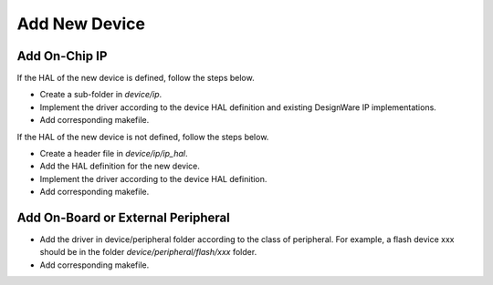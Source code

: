 .. _add_new_device :

Add New Device
##############

Add On-Chip IP
--------------

If the HAL of the new device is defined, follow the steps below.

* Create a sub-folder in *device/ip*.
* Implement the driver according to the device HAL definition and existing DesignWare IP implementations.
* Add corresponding makefile.

If the HAL of the new device is not defined, follow the steps below.

* Create a header file in *device/ip/ip_hal*.
* Add the HAL definition for the new device.
* Implement the driver according to the device HAL definition.
* Add corresponding makefile.

Add On-Board or External Peripheral
-----------------------------------

* Add the driver in device/peripheral folder according to the class of peripheral. For example, a flash device xxx should be in the folder *device/peripheral/flash/xxx* folder.
* Add corresponding makefile.
